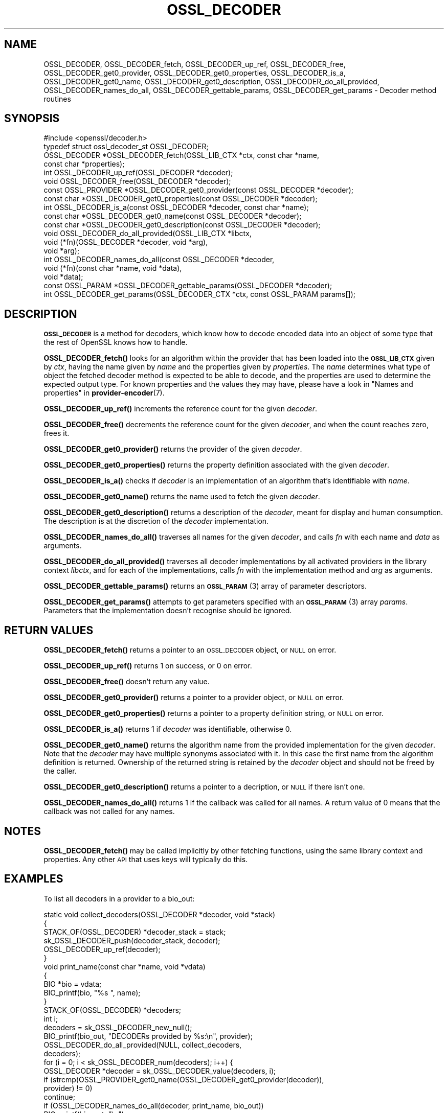.\" Automatically generated by Pod::Man 4.14 (Pod::Simple 3.43)
.\"
.\" Standard preamble:
.\" ========================================================================
.de Sp \" Vertical space (when we can't use .PP)
.if t .sp .5v
.if n .sp
..
.de Vb \" Begin verbatim text
.ft CW
.nf
.ne \\$1
..
.de Ve \" End verbatim text
.ft R
.fi
..
.\" Set up some character translations and predefined strings.  \*(-- will
.\" give an unbreakable dash, \*(PI will give pi, \*(L" will give a left
.\" double quote, and \*(R" will give a right double quote.  \*(C+ will
.\" give a nicer C++.  Capital omega is used to do unbreakable dashes and
.\" therefore won't be available.  \*(C` and \*(C' expand to `' in nroff,
.\" nothing in troff, for use with C<>.
.tr \(*W-
.ds C+ C\v'-.1v'\h'-1p'\s-2+\h'-1p'+\s0\v'.1v'\h'-1p'
.ie n \{\
.    ds -- \(*W-
.    ds PI pi
.    if (\n(.H=4u)&(1m=24u) .ds -- \(*W\h'-12u'\(*W\h'-12u'-\" diablo 10 pitch
.    if (\n(.H=4u)&(1m=20u) .ds -- \(*W\h'-12u'\(*W\h'-8u'-\"  diablo 12 pitch
.    ds L" ""
.    ds R" ""
.    ds C` ""
.    ds C' ""
'br\}
.el\{\
.    ds -- \|\(em\|
.    ds PI \(*p
.    ds L" ``
.    ds R" ''
.    ds C`
.    ds C'
'br\}
.\"
.\" Escape single quotes in literal strings from groff's Unicode transform.
.ie \n(.g .ds Aq \(aq
.el       .ds Aq '
.\"
.\" If the F register is >0, we'll generate index entries on stderr for
.\" titles (.TH), headers (.SH), subsections (.SS), items (.Ip), and index
.\" entries marked with X<> in POD.  Of course, you'll have to process the
.\" output yourself in some meaningful fashion.
.\"
.\" Avoid warning from groff about undefined register 'F'.
.de IX
..
.nr rF 0
.if \n(.g .if rF .nr rF 1
.if (\n(rF:(\n(.g==0)) \{\
.    if \nF \{\
.        de IX
.        tm Index:\\$1\t\\n%\t"\\$2"
..
.        if !\nF==2 \{\
.            nr % 0
.            nr F 2
.        \}
.    \}
.\}
.rr rF
.\"
.\" Accent mark definitions (@(#)ms.acc 1.5 88/02/08 SMI; from UCB 4.2).
.\" Fear.  Run.  Save yourself.  No user-serviceable parts.
.    \" fudge factors for nroff and troff
.if n \{\
.    ds #H 0
.    ds #V .8m
.    ds #F .3m
.    ds #[ \f1
.    ds #] \fP
.\}
.if t \{\
.    ds #H ((1u-(\\\\n(.fu%2u))*.13m)
.    ds #V .6m
.    ds #F 0
.    ds #[ \&
.    ds #] \&
.\}
.    \" simple accents for nroff and troff
.if n \{\
.    ds ' \&
.    ds ` \&
.    ds ^ \&
.    ds , \&
.    ds ~ ~
.    ds /
.\}
.if t \{\
.    ds ' \\k:\h'-(\\n(.wu*8/10-\*(#H)'\'\h"|\\n:u"
.    ds ` \\k:\h'-(\\n(.wu*8/10-\*(#H)'\`\h'|\\n:u'
.    ds ^ \\k:\h'-(\\n(.wu*10/11-\*(#H)'^\h'|\\n:u'
.    ds , \\k:\h'-(\\n(.wu*8/10)',\h'|\\n:u'
.    ds ~ \\k:\h'-(\\n(.wu-\*(#H-.1m)'~\h'|\\n:u'
.    ds / \\k:\h'-(\\n(.wu*8/10-\*(#H)'\z\(sl\h'|\\n:u'
.\}
.    \" troff and (daisy-wheel) nroff accents
.ds : \\k:\h'-(\\n(.wu*8/10-\*(#H+.1m+\*(#F)'\v'-\*(#V'\z.\h'.2m+\*(#F'.\h'|\\n:u'\v'\*(#V'
.ds 8 \h'\*(#H'\(*b\h'-\*(#H'
.ds o \\k:\h'-(\\n(.wu+\w'\(de'u-\*(#H)/2u'\v'-.3n'\*(#[\z\(de\v'.3n'\h'|\\n:u'\*(#]
.ds d- \h'\*(#H'\(pd\h'-\w'~'u'\v'-.25m'\f2\(hy\fP\v'.25m'\h'-\*(#H'
.ds D- D\\k:\h'-\w'D'u'\v'-.11m'\z\(hy\v'.11m'\h'|\\n:u'
.ds th \*(#[\v'.3m'\s+1I\s-1\v'-.3m'\h'-(\w'I'u*2/3)'\s-1o\s+1\*(#]
.ds Th \*(#[\s+2I\s-2\h'-\w'I'u*3/5'\v'-.3m'o\v'.3m'\*(#]
.ds ae a\h'-(\w'a'u*4/10)'e
.ds Ae A\h'-(\w'A'u*4/10)'E
.    \" corrections for vroff
.if v .ds ~ \\k:\h'-(\\n(.wu*9/10-\*(#H)'\s-2\u~\d\s+2\h'|\\n:u'
.if v .ds ^ \\k:\h'-(\\n(.wu*10/11-\*(#H)'\v'-.4m'^\v'.4m'\h'|\\n:u'
.    \" for low resolution devices (crt and lpr)
.if \n(.H>23 .if \n(.V>19 \
\{\
.    ds : e
.    ds 8 ss
.    ds o a
.    ds d- d\h'-1'\(ga
.    ds D- D\h'-1'\(hy
.    ds th \o'bp'
.    ds Th \o'LP'
.    ds ae ae
.    ds Ae AE
.\}
.rm #[ #] #H #V #F C
.\" ========================================================================
.\"
.IX Title "OSSL_DECODER 3ssl"
.TH OSSL_DECODER 3ssl "2022-07-05" "3.0.5" "OpenSSL"
.\" For nroff, turn off justification.  Always turn off hyphenation; it makes
.\" way too many mistakes in technical documents.
.if n .ad l
.nh
.SH "NAME"
OSSL_DECODER,
OSSL_DECODER_fetch,
OSSL_DECODER_up_ref,
OSSL_DECODER_free,
OSSL_DECODER_get0_provider,
OSSL_DECODER_get0_properties,
OSSL_DECODER_is_a,
OSSL_DECODER_get0_name,
OSSL_DECODER_get0_description,
OSSL_DECODER_do_all_provided,
OSSL_DECODER_names_do_all,
OSSL_DECODER_gettable_params,
OSSL_DECODER_get_params
\&\- Decoder method routines
.SH "SYNOPSIS"
.IX Header "SYNOPSIS"
.Vb 1
\& #include <openssl/decoder.h>
\&
\& typedef struct ossl_decoder_st OSSL_DECODER;
\&
\& OSSL_DECODER *OSSL_DECODER_fetch(OSSL_LIB_CTX *ctx, const char *name,
\&                                  const char *properties);
\& int OSSL_DECODER_up_ref(OSSL_DECODER *decoder);
\& void OSSL_DECODER_free(OSSL_DECODER *decoder);
\& const OSSL_PROVIDER *OSSL_DECODER_get0_provider(const OSSL_DECODER *decoder);
\& const char *OSSL_DECODER_get0_properties(const OSSL_DECODER *decoder);
\& int OSSL_DECODER_is_a(const OSSL_DECODER *decoder, const char *name);
\& const char *OSSL_DECODER_get0_name(const OSSL_DECODER *decoder);
\& const char *OSSL_DECODER_get0_description(const OSSL_DECODER *decoder);
\& void OSSL_DECODER_do_all_provided(OSSL_LIB_CTX *libctx,
\&                                   void (*fn)(OSSL_DECODER *decoder, void *arg),
\&                                   void *arg);
\& int OSSL_DECODER_names_do_all(const OSSL_DECODER *decoder,
\&                               void (*fn)(const char *name, void *data),
\&                               void *data);
\& const OSSL_PARAM *OSSL_DECODER_gettable_params(OSSL_DECODER *decoder);
\& int OSSL_DECODER_get_params(OSSL_DECODER_CTX *ctx, const OSSL_PARAM params[]);
.Ve
.SH "DESCRIPTION"
.IX Header "DESCRIPTION"
\&\fB\s-1OSSL_DECODER\s0\fR is a method for decoders, which know how to
decode encoded data into an object of some type that the rest
of OpenSSL knows how to handle.
.PP
\&\fBOSSL_DECODER_fetch()\fR looks for an algorithm within the provider that
has been loaded into the \fB\s-1OSSL_LIB_CTX\s0\fR given by \fIctx\fR, having the
name given by \fIname\fR and the properties given by \fIproperties\fR.
The \fIname\fR determines what type of object the fetched decoder
method is expected to be able to decode, and the properties are
used to determine the expected output type.
For known properties and the values they may have, please have a look
in \*(L"Names and properties\*(R" in \fBprovider\-encoder\fR\|(7).
.PP
\&\fBOSSL_DECODER_up_ref()\fR increments the reference count for the given
\&\fIdecoder\fR.
.PP
\&\fBOSSL_DECODER_free()\fR decrements the reference count for the given
\&\fIdecoder\fR, and when the count reaches zero, frees it.
.PP
\&\fBOSSL_DECODER_get0_provider()\fR returns the provider of the given
\&\fIdecoder\fR.
.PP
\&\fBOSSL_DECODER_get0_properties()\fR returns the property definition associated
with the given \fIdecoder\fR.
.PP
\&\fBOSSL_DECODER_is_a()\fR checks if \fIdecoder\fR is an implementation
of an algorithm that's identifiable with \fIname\fR.
.PP
\&\fBOSSL_DECODER_get0_name()\fR returns the name used to fetch the given \fIdecoder\fR.
.PP
\&\fBOSSL_DECODER_get0_description()\fR returns a description of the \fIdecoder\fR, meant
for display and human consumption.  The description is at the discretion
of the \fIdecoder\fR implementation.
.PP
\&\fBOSSL_DECODER_names_do_all()\fR traverses all names for the given
\&\fIdecoder\fR, and calls \fIfn\fR with each name and \fIdata\fR as arguments.
.PP
\&\fBOSSL_DECODER_do_all_provided()\fR traverses all decoder
implementations by all activated providers in the library context
\&\fIlibctx\fR, and for each of the implementations, calls \fIfn\fR with the
implementation method and \fIarg\fR as arguments.
.PP
\&\fBOSSL_DECODER_gettable_params()\fR returns an \s-1\fBOSSL_PARAM\s0\fR\|(3)
array of parameter descriptors.
.PP
\&\fBOSSL_DECODER_get_params()\fR attempts to get parameters specified
with an \s-1\fBOSSL_PARAM\s0\fR\|(3) array \fIparams\fR.  Parameters that the
implementation doesn't recognise should be ignored.
.SH "RETURN VALUES"
.IX Header "RETURN VALUES"
\&\fBOSSL_DECODER_fetch()\fR returns a pointer to an \s-1OSSL_DECODER\s0 object,
or \s-1NULL\s0 on error.
.PP
\&\fBOSSL_DECODER_up_ref()\fR returns 1 on success, or 0 on error.
.PP
\&\fBOSSL_DECODER_free()\fR doesn't return any value.
.PP
\&\fBOSSL_DECODER_get0_provider()\fR returns a pointer to a provider object, or
\&\s-1NULL\s0 on error.
.PP
\&\fBOSSL_DECODER_get0_properties()\fR returns a pointer to a property
definition string, or \s-1NULL\s0 on error.
.PP
\&\fBOSSL_DECODER_is_a()\fR returns 1 if \fIdecoder\fR was identifiable,
otherwise 0.
.PP
\&\fBOSSL_DECODER_get0_name()\fR returns the algorithm name from the provided
implementation for the given \fIdecoder\fR. Note that the \fIdecoder\fR may have
multiple synonyms associated with it. In this case the first name from the
algorithm definition is returned. Ownership of the returned string is retained
by the \fIdecoder\fR object and should not be freed by the caller.
.PP
\&\fBOSSL_DECODER_get0_description()\fR returns a pointer to a decription, or \s-1NULL\s0 if
there isn't one.
.PP
\&\fBOSSL_DECODER_names_do_all()\fR returns 1 if the callback was called for all
names. A return value of 0 means that the callback was not called for any names.
.SH "NOTES"
.IX Header "NOTES"
\&\fBOSSL_DECODER_fetch()\fR may be called implicitly by other fetching
functions, using the same library context and properties.
Any other \s-1API\s0 that uses keys will typically do this.
.SH "EXAMPLES"
.IX Header "EXAMPLES"
To list all decoders in a provider to a bio_out:
.PP
.Vb 3
\& static void collect_decoders(OSSL_DECODER *decoder, void *stack)
\& {
\&     STACK_OF(OSSL_DECODER) *decoder_stack = stack;
\&
\&     sk_OSSL_DECODER_push(decoder_stack, decoder);
\&     OSSL_DECODER_up_ref(decoder);
\& }
\&
\& void print_name(const char *name, void *vdata)
\& {
\&     BIO *bio = vdata;
\&
\&     BIO_printf(bio, "%s ", name);
\& }
\&
\&
\& STACK_OF(OSSL_DECODER) *decoders;
\& int i;
\&
\& decoders = sk_OSSL_DECODER_new_null();
\&
\& BIO_printf(bio_out, "DECODERs provided by %s:\en", provider);
\& OSSL_DECODER_do_all_provided(NULL, collect_decoders,
\&                              decoders);
\&
\& for (i = 0; i < sk_OSSL_DECODER_num(decoders); i++) {
\&     OSSL_DECODER *decoder = sk_OSSL_DECODER_value(decoders, i);
\&
\&     if (strcmp(OSSL_PROVIDER_get0_name(OSSL_DECODER_get0_provider(decoder)),
\&                provider) != 0)
\&         continue;
\&
\&     if (OSSL_DECODER_names_do_all(decoder, print_name, bio_out))
\&            BIO_printf(bio_out, "\en");
\& }
\& sk_OSSL_DECODER_pop_free(decoders, OSSL_DECODER_free);
.Ve
.SH "SEE ALSO"
.IX Header "SEE ALSO"
\&\fBprovider\fR\|(7), \s-1\fBOSSL_DECODER_CTX\s0\fR\|(3), \fBOSSL_DECODER_from_bio\fR\|(3),
\&\fBOSSL_DECODER_CTX_new_for_pkey\fR\|(3), \s-1\fBOSSL_LIB_CTX\s0\fR\|(3)
.SH "HISTORY"
.IX Header "HISTORY"
The functions described here were added in OpenSSL 3.0.
.SH "COPYRIGHT"
.IX Header "COPYRIGHT"
Copyright 2020\-2021 The OpenSSL Project Authors. All Rights Reserved.
.PP
Licensed under the Apache License 2.0 (the \*(L"License\*(R").  You may not use
this file except in compliance with the License.  You can obtain a copy
in the file \s-1LICENSE\s0 in the source distribution or at
<https://www.openssl.org/source/license.html>.
